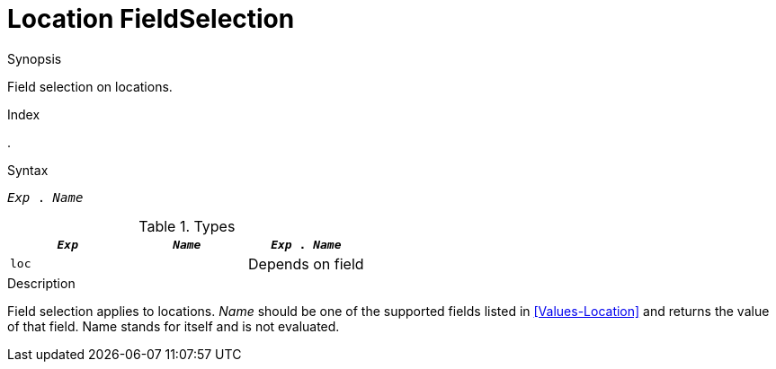
[[Location-FieldSelection]]
# Location FieldSelection
:concept: Expressions/Values/Location/FieldSelection

.Synopsis
Field selection on locations.

.Index
.

.Syntax
`_Exp_ . _Name_`

.Types


|====
| `_Exp_` | `_Name_` | `_Exp_ . _Name_` 

| `loc`   |          | Depends on field
|====

.Function

.Description
Field selection applies to locations. 
_Name_ should be one of the supported fields listed in <<Values-Location>> and returns the value of that field. 
Name stands for itself and is not evaluated.

.Examples

.Benefits

.Pitfalls


:leveloffset: +1

:leveloffset: -1